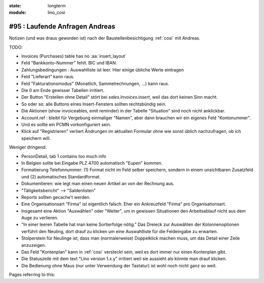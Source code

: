 :state: longterm
:module: lino_cosi

===============================
#95 : Laufende Anfragen Andreas
===============================

Notizen (und was draus geworden ist) nach der Baustellenbesichtigung
:ref:`cosi` mit Andreas.

TODO:

- Invoices (Purchases) table has no :aa:`insert_layout`
- Feld "Bankkonto-Nummer" fehlt. BIC und IBAN.
- Zahlungsbedingungen : Auswahlliste ist leer. Hier einige übliche
  Werte eintragen
- Feld "Lieferart" kann raus.
- Feld "Fakturationsmodus" (Monatlich, Sammelrechnungen, ...) kann raus.
- Die 0 am Ende gewisser Tabellen irritiert.
- Der Button "Erstellen ohne Detail" stört bei `sales.Invoices.insert`, 
  weil das dort keinen Sinn macht.
- So oder so: alle Buttons eines Insert-Fensters sollten rechtsbündig
  sein.

- Die Aktionen (show invoiceables, emit reminder) in der Tabelle
  "Situation" sind noch nicht anklickbar.

- Account.ref : bleibt für Vergebung einmaliger "Namen", aber dann
  brauchen wir ein eigenes Feld "Kontonummer". 
- Und es sollte ein PCMN vorkonfiguriert sein.
- Klick auf "Registrieren" verliert Ändrungen im aktuallen Formular
  ohne wie sonst üblich nachzufragen, ob ich speichern will.

Weniger dringend:

- PersonDetail, tab 1 contains too much info
- In Belgien sollte bei Eingabe PLZ 4700 automatisch "Eupen" kommen.
- Formatierung Telefonnummer: (1) Format nicht im Feld selber
  speichern, sondern in einem unsichtbaren Zusatzfeld und (2)
  automatisches Standardformat.
- Dokumentieren: wie legt man einen neuen Artikel an von der Rechnung aus.
- "Tätigkeitsbericht" --> "Saldenlisten"
- Reports sollten gecache't werden.
- Eine Organisationsart "Firma" ist eigentlich falsch. Eher ein
  Ankreuzfeld "Firma" pro Organisationsart.
- Insgesamt eine Aktion "Auswählen" oder "Weiter", um in gewissen
  Situationen den Arbeitsablauf nicht aus dem Auge zu verlieren.
- "In einer leeren Tabelle hat man keine Sortierfolge nötig." Das
  Dreieck zur Auswählen der Kolonnenoptionen verführt den Neuling,
  dort drauf zu klicken um eine Auswahlliste für die Feldeingabe zu
  erwarten.
- Stolperstein für Neulinge ist, dass man (normalerweise) Doppelklick
  machen muss, um das Detail einer Zeile anzuzeigen.
- Das Feld "Kontenplan" kann in :ref:`cosi` versteckt sein, weil es
  dort immer nur einen Kontenplan gibt.
- Die Statuszeile mit dem text "Lino version 1.x.y" irritiert weil sie
  aussieht als könnte man drauf klicken.
- Die Bedienung ohne Maus (nur unter Verwendung der Tastatur) ist wohl
  noch nicht ganz so weit.

Pages referring to this:

.. refstothis::
